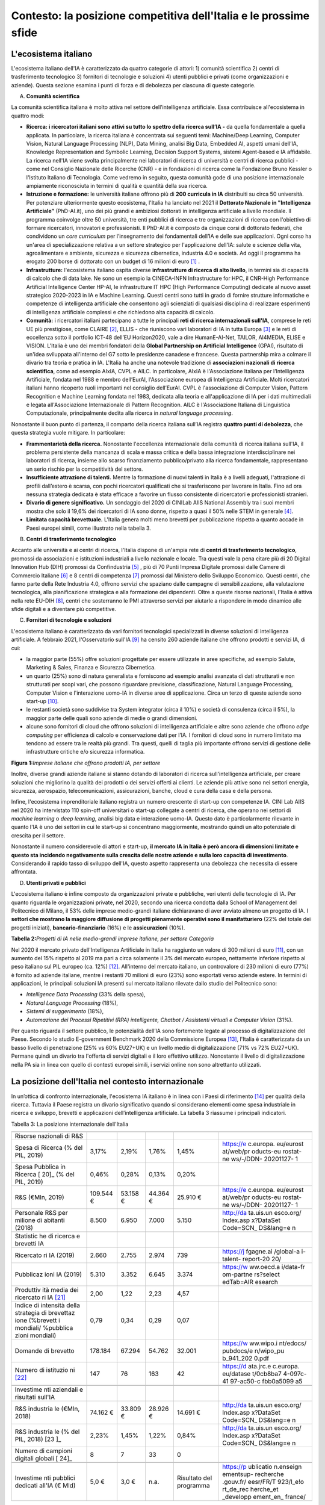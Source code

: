 Contesto: la posizione competitiva dell'Italia e le prossime sfide
==================================================================

L'ecosistema italiano
---------------------

L'ecosistema italiano dell'IA è caratterizzato da quattro categorie di
attori: 1) comunità scientifica 2) centri di trasferimento tecnologico
3) fornitori di tecnologie e soluzioni 4) utenti pubblici e privati
(come organizzazioni e aziende). Questa sezione esamina i punti di forza
e di debolezza per ciascuna di queste categorie.

A. **Comunità scientifica**

La comunità scientifica italiana è molto attiva nel settore
dell’intelligenza artificiale. Essa contribuisce all'ecosistema in
quattro modi:

-  **Ricerca: i ricercatori italiani sono attivi su tutto lo spettro
   della ricerca sull’IA -** da quella fondamentale a quella applicata.
   In particolare, la ricerca italiana è concentrata sui seguenti temi:
   Machine/Deep Learning, Computer Vision, Natural Language Processing
   (NLP), Data Mining, analisi Big Data, Embedded AI, aspetti umani
   dell’IA, Knowledge Representation and Symbolic Learning, Decision
   Support Systems, sistemi Agent-based e IA affidabile. La ricerca
   nell'IA viene svolta principalmente nei laboratori di ricerca di
   università e centri di ricerca pubblici - come nel Consiglio
   Nazionale delle Ricerche (CNR) - e in fondazioni di ricerca come la
   Fondazione Bruno Kessler o l'Istituto Italiano di Tecnologia. Come
   vedremo in seguito, questa comunità gode di una posizione
   internazionale ampiamente riconosciuta in termini di qualità e
   quantità della sua ricerca.

-  **Istruzione e formazione:** le università italiane offrono più di
   **200 curricula in IA** distribuiti su circa 50 università. Per
   potenziare ulteriormente questo ecosistema, l'Italia ha lanciato nel
   2021 il **Dottorato Nazionale in "Intelligenza Artificiale”**
   (PhD-AI.it), uno dei più grandi e ambiziosi dottorati in intelligenza
   artificiale a livello mondiale. Il programma coinvolge oltre 50
   università, tre enti pubblici di ricerca e tre organizzazioni di
   ricerca con l'obiettivo di formare ricercatori, innovatori e
   professionisti. Il PhD-AI.it è composto da cinque corsi di dottorato
   federati, che condividono un *core curriculum* per l’insegnamento dei
   fondamentali dell’IA e delle sue applicazioni. Ogni corso ha un'area
   di specializzazione relativa a un settore strategico per
   l'applicazione dell'IA: salute e scienze della vita, agroalimentare e
   ambiente, sicurezza e sicurezza cibernetica, industria 4.0 e società.
   Ad oggi il programma ha erogato 200 borse di dottorato con un budget
   di 16 milioni di euro [1]_ .

-  **Infrastrutture:** l'ecosistema italiano ospita diverse
   **infrastrutture di ricerca di alto livello**, in termini sia di
   capacità di calcolo che di data lake. Ne sono un esempio la
   CINECA-INFN Infrastructure for HPC, il CNR-High Performance
   Artificial Intelligence Center HP-AI, le infrastrutture IT HPC (High
   Performance Computing) dedicate al nuovo asset strategico 2020-2023
   in IA e Machine Learning. Questi centri sono tutti in grado di
   fornire strutture informatiche e competenze di intelligenza
   artificiale che consentono agli scienziati di qualsiasi disciplina di
   realizzare esperimenti di intelligenza artificiale complessi e che
   richiedono alta capacità di calcolo.

-  **Comunità:** i ricercatori italiani partecipano a tutte le
   principali **reti di ricerca internazionali sull'IA**, comprese le
   reti UE più prestigiose, come CLAIRE [2]_, ELLIS - che riuniscono
   vari laboratori di IA in tutta Europa [3]_ e le reti di eccellenza
   sotto il portfolio ICT-48 dell’EU Horizon2020, vale a dire
   HumanE-AI-Net, TAILOR, AI4MEDIA, ELISE e VISION. L'Italia è uno dei
   membri fondatori della **Global Partnership on Artificial
   Intelligence** (GPAI), risultato di un'idea sviluppata all'interno
   del G7 sotto le presidenze canadese e francese. Questa partnership
   mira a colmare il divario tra teoria e pratica in IA. L'Italia ha
   anche una notevole tradizione di **associazioni nazionali di ricerca
   scientifica**, come ad esempio AIxIA, CVPL e AILC. In particolare,
   AIxIA è l'Associazione Italiana per l’Intelligenza Artificiale,
   fondata nel 1988 e membro dell’EurAI, l'Associazione europea di
   Intelligenza Artificiale. Molti ricercatori italiani hanno ricoperto
   ruoli importanti nel consiglio dell’EurAI. CVPL è l'associazione di
   Computer Vision, Pattern Recognition e Machine Learning fondata nel
   1983, dedicata alla teoria e all'applicazione di IA per i dati
   multimediali e legata all'Associazione Internazionale di Pattern
   Recognition. AILC è l'Associazione Italiana di Linguistica
   Computazionale, principalmente dedita alla ricerca in *natural
   language processing*.

Nonostante il buon punto di partenza, il comparto della ricerca italiana
sull’IA registra **quattro punti di debolezza**, che questa strategia
vuole mitigare. In particolare:

-  **Frammentarietà della ricerca.** Nonostante l'eccellenza
   internazionale della comunità di ricerca italiana sull'IA, il
   problema persistente della mancanza di scala e massa critica e della
   bassa integrazione interdisciplinare nei laboratori di ricerca,
   insieme allo scarso finanziamento pubblico/privato alla ricerca
   fondamentale, rappresentano un serio rischio per la competitività del
   settore.

-  **Insufficiente attrazione di talenti.** Mentre la formazione di
   nuovi talenti in Italia è a livelli adeguati, l'attrazione di profili
   dall’estero è scarsa, con pochi ricercatori qualificati che si
   trasferiscono per lavorare in Italia. Fino ad ora nessuna strategia
   dedicata è stata efficace a favorire un flusso consistente di
   ricercatori e professionisti stranieri.

-  **Divario di genere significativo.** Un sondaggio del 2020 di CINILab
   AIIS National Assembly tra i suoi membri mostra che solo il 19,6% dei
   ricercatori di IA sono donne, rispetto a quasi il 50% nelle STEM in
   generale [4]_.

-  **Limitata capacità brevettuale.** L'Italia genera molti meno
   brevetti per pubblicazione rispetto a quanto accade in Paesi europei
   simili, come illustrato nella tabella 3.

B. **Centri di trasferimento tecnologico**

Accanto alle università e ai centri di ricerca, l'Italia dispone di
un'ampia rete di **centri di trasferimento tecnologico**, promossi da
associazioni e istituzioni industriali a livello nazionale e locale. Tra
questi vale la pena citare più di 20 Digital Innovation Hub (DIH)
promossi da Confindustria [5]_ , più di 70 Punti Impresa Digitale
promossi dalle Camere di Commercio Italiane [6]_ e 8 centri di
competenza [7]_ promossi dal Ministero dello Sviluppo Economico. Questi
centri, che fanno parte della Rete Industria 4.0, offrono servizi che
spaziano dalle campagne di sensibilizzazione, alla valutazione
tecnologica, alla pianificazione strategica e alla formazione dei
dipendenti. Oltre a queste risorse nazionali, l'Italia è attiva nella
rete EU-DIH [8]_, centri che sosterranno le PMI attraverso servizi per
aiutarle a rispondere in modo dinamico alle sfide digitali e a diventare
più competitive.

C. **Fornitori di tecnologie e soluzioni**

L'ecosistema italiano è caratterizzato da vari fornitori tecnologici
specializzati in diverse soluzioni di intelligenza artificiale. A
febbraio 2021, l'Osservatorio sull'IA [9]_ ha censito 260 aziende
italiane che offrono prodotti e servizi IA, di cui:

-  la maggior parte (55%) offre soluzioni progettate per essere
   utilizzate in aree specifiche, ad esempio Salute, Marketing & Sales,
   Finanza e Sicurezza Cibernetica.

-  un quarto (25%) sono di natura generalista e forniscono ad esempio
   analisi avanzata di dati strutturati e non strutturati per scopi
   vari, che possono riguardare previsione, classificazione, Natural
   Language Processing, Computer Vision e l'interazione uomo-IA in
   diverse aree di applicazione. Circa un terzo di queste aziende sono
   start-up [10]_.

-  le restanti società sono suddivise tra System integrator (circa il
   10%) e società di consulenza (circa il 5%), la maggior parte delle
   quali sono aziende di medie o grandi dimensioni.

-  alcune sono fornitori di cloud che offrono soluzioni di intelligenza
   artificiale e altre sono aziende che offrono *edge computing* per
   efficienza di calcolo e conservazione dati per l’IA. I fornitori di
   cloud sono in numero limitato ma tendono ad essere tra le realtà più
   grandi. Tra questi, quelli di taglia più importante offrono servizi
   di gestione delle infrastrutture critiche e/o sicurezza informatica.

**Figura 1:**\ *Imprese italiane che offrono prodotti IA, per settore*

Inoltre, diverse grandi aziende italiane si stanno dotando di laboratori
di ricerca sull'intelligenza artificiale, per creare soluzioni che
migliorino la qualità dei prodotti o dei servizi offerti ai clienti. Le
aziende più attive sono nei settori energia, sicurezza, aerospazio,
telecomunicazioni, assicurazioni, banche, cloud e cura della casa e
della persona.

Infine, l'ecosistema imprenditoriale italiano registra un numero
crescente di start-up con competenze IA. CINI Lab AIIS nel 2020 ha
intervistato 110 spin-off universitari o start-up collegate a centri di
ricerca, che operano nei settori di *machine learning* o *deep
learning*, analisi big data e interazione uomo-IA. Questo dato è
particolarmente rilevante in quanto l'IA è uno dei settori in cui le
start-up si concentrano maggiormente, mostrando quindi un alto
potenziale di crescita per il settore.

Nonostante il numero considerevole di attori e start-up, **il mercato IA
in Italia è però ancora di dimensioni limitate e questo sta incidendo
negativamente sulla crescita delle nostre aziende e sulla loro capacità
di investimento**. Considerando il rapido tasso di sviluppo dell'IA,
questo aspetto rappresenta una debolezza che necessita di essere
affrontata.

D. **Utenti privati e pubblici**

L'ecosistema italiano è infine composto da organizzazioni private e
pubbliche, veri utenti delle tecnologie di IA. Per quanto riguarda le
organizzazioni private, nel 2020, secondo una ricerca condotta dalla
School of Management del Politecnico di Milano, il 53% delle imprese
medio-grandi italiane dichiaravano di aver avviato almeno un progetto di
IA. I **settori che mostrano la maggiore diffusione di progetti
pienamente operativi sono il manifatturiero** (22% del totale dei
progetti iniziati), **bancario-finanziario** (16%) e le
**assicurazioni** (10%).

**Tabella 2:**\ *Progetti di IA nelle medio-grandi imprese italiane, per
settore Categoria*

Nel 2020 il mercato privato dell'Intelligenza Artificiale in Italia ha
raggiunto un valore di 300 milioni di euro [11]_, con un aumento del 15%
rispetto al 2019 ma pari a circa solamente il 3% del mercato europeo,
nettamente inferiore rispetto al peso italiano sul PIL europeo (ca.
12%) [12]_. All'interno del mercato italiano, un controvalore di 230
milioni di euro (77%) è fornito ad aziende italiane, mentre i restanti
70 milioni di euro (23%) sono esportati verso aziende estere. In termini
di applicazioni, le principali soluzioni IA presenti sul mercato
italiano rilevate dallo studio del Politecnico sono:

-  *Intelligence Data Processing* (33% della spesa),

-  *Natural Language Processing* (18%),

-  *Sistemi di suggerimento* (18%),

-  *Automazione dei Processi Ripetitivi (RPA) intelligente, Chatbot /
   Assistenti virtuali e Computer Vision* (31%).

Per quanto riguarda il settore pubblico, le potenzialità dell’IA sono
fortemente legate al processo di digitalizzazione del Paese. Secondo lo
studio E-government Benchmark 2020 della Commissione Europea [13]_,
l'Italia è caratterizzata da un basso livello di penetrazione (25% vs
60% EU27+UK) e un livello medio di digitalizzazione (71% vs 72%
EU27+UK). Permane quindi un divario tra l'offerta di servizi digitali e
il loro effettivo utilizzo. Nonostante il livello di digitalizzazione
nella PA sia in linea con quello di contesti europei simili, i servizi
online non sono altrettanto utilizzati.

La posizione dell'Italia nel contesto internazionale
----------------------------------------------------

In un’ottica di confronto internazionale, l'ecosistema IA italiano è in
linea con i Paesi di riferimento [14]_ per qualità della ricerca.
Tuttavia il Paese registra un divario significativo quando si
considerano elementi come spesa industriale in ricerca e sviluppo,
brevetti e applicazioni dell’intelligenza artificiale. La tabella 3
riassume i principali indicatori.

Tabella 3: La posizione internazionale dell'Italia

+-----------+-----------+-----------+-----------+-----------+-----------+
|           | |image4|  | |image5|  | |image6|  | |image7|  |           |
+-----------+-----------+-----------+-----------+-----------+-----------+
| Risorse   |           |           |           |           |           |
| nazionali |           |           |           |           |           |
| di R&S    |           |           |           |           |           |
+-----------+-----------+-----------+-----------+-----------+-----------+
| Spesa di  | 3,17%     | 2,19%     | 1,76%     | 1,45%     | https://e |
| Ricerca   |           |           |           |           | c.europa. |
| (% del    |           |           |           |           | eu/eurost |
| PIL,      |           |           |           |           | at/web/pr |
| 2019)     |           |           |           |           | oducts-eu |
|           |           |           |           |           | rostat-ne |
|           |           |           |           |           | ws/-/DDN- |
|           |           |           |           |           | 20201127- |
|           |           |           |           |           | 1         |
+-----------+-----------+-----------+-----------+-----------+-----------+
| Spesa     | 0,46%     | 0,28%     | 0,13%     | 0,20%     |           |
| Pubblica  |           |           |           |           |           |
| in        |           |           |           |           |           |
| Ricerca [ |           |           |           |           |           |
| 20]_      |           |           |           |           |           |
| (% del    |           |           |           |           |           |
| PIL,      |           |           |           |           |           |
| 2019)     |           |           |           |           |           |
+-----------+-----------+-----------+-----------+-----------+-----------+
| R&S       | 109.544 € | 53.158 €  | 44.364 €  | 25.910 €  | https://e |
| (€Mln,    |           |           |           |           | c.europa. |
| 2019)     |           |           |           |           | eu/eurost |
|           |           |           |           |           | at/web/pr |
|           |           |           |           |           | oducts-eu |
|           |           |           |           |           | rostat-ne |
|           |           |           |           |           | ws/-/DDN- |
|           |           |           |           |           | 20201127- |
|           |           |           |           |           | 1         |
+-----------+-----------+-----------+-----------+-----------+-----------+
| Personale | 8.500     | 6.950     | 7.000     | 5.150     | http://da |
| R&S per   |           |           |           |           | ta.uis.un |
| milione   |           |           |           |           | esco.org/ |
| di        |           |           |           |           | Index.asp |
| abitanti  |           |           |           |           | x?DataSet |
| (2018)    |           |           |           |           | Code=SCN_ |
|           |           |           |           |           | DS&lang=e |
|           |           |           |           |           | n         |
+-----------+-----------+-----------+-----------+-----------+-----------+
|           |           |           |           |           |           |
+-----------+-----------+-----------+-----------+-----------+-----------+
| Statistic |           |           |           |           |           |
| he        |           |           |           |           |           |
| di        |           |           |           |           |           |
| ricerca e |           |           |           |           |           |
| brevetti  |           |           |           |           |           |
| IA        |           |           |           |           |           |
+-----------+-----------+-----------+-----------+-----------+-----------+
| Ricercato | 2.660     | 2.755     | 2.974     | 739       | https://j |
| ri        |           |           |           |           | fgagne.ai |
| IA (2019) |           |           |           |           | /global-a |
|           |           |           |           |           | i-talent- |
|           |           |           |           |           | report-20 |
|           |           |           |           |           | 20/       |
+-----------+-----------+-----------+-----------+-----------+-----------+
| Pubblicaz | 5.310     | 3.352     | 6.645     | 3.374     | https://w |
| ioni      |           |           |           |           | ww.oecd.a |
| IA (2019) |           |           |           |           | i/data-fr |
|           |           |           |           |           | om-partne |
|           |           |           |           |           | rs?select |
|           |           |           |           |           | edTab=AIR |
|           |           |           |           |           | esearch   |
+-----------+-----------+-----------+-----------+-----------+-----------+
| Produttiv | 2,00      | 1,22      | 2,23      | 4,57      |           |
| ità       |           |           |           |           |           |
| media dei |           |           |           |           |           |
| ricercato |           |           |           |           |           |
| ri        |           |           |           |           |           |
| IA [21]_  |           |           |           |           |           |
+-----------+-----------+-----------+-----------+-----------+-----------+
| Indice di | 0,79      | 0,34      | 0,29      | 0,07      |           |
| intensità |           |           |           |           |           |
| della     |           |           |           |           |           |
| strategia |           |           |           |           |           |
| di        |           |           |           |           |           |
| brevettaz |           |           |           |           |           |
| ione      |           |           |           |           |           |
| (%brevett |           |           |           |           |           |
| i         |           |           |           |           |           |
| mondiali/ |           |           |           |           |           |
| %pubblica |           |           |           |           |           |
| zioni     |           |           |           |           |           |
| mondiali) |           |           |           |           |           |
+-----------+-----------+-----------+-----------+-----------+-----------+
| Domande   | 178.184   | 67.294    | 54.762    | 32.001    | https://w |
| di        |           |           |           |           | ww.wipo.i |
| brevetto  |           |           |           |           | nt/edocs/ |
|           |           |           |           |           | pubdocs/e |
|           |           |           |           |           | n/wipo_pu |
|           |           |           |           |           | b_941_202 |
|           |           |           |           |           | 0.pdf     |
+-----------+-----------+-----------+-----------+-----------+-----------+
| Numero di | 147       | 76        | 163       | 42        | https://d |
| istituzio |           |           |           |           | ata.jrc.e |
| ni [22]_  |           |           |           |           | c.europa. |
|           |           |           |           |           | eu/datase |
|           |           |           |           |           | t/0cb8ba7 |
|           |           |           |           |           | 4-097c-41 |
|           |           |           |           |           | 97-ac50-c |
|           |           |           |           |           | fbb0a5099 |
|           |           |           |           |           | a5        |
+-----------+-----------+-----------+-----------+-----------+-----------+
|           |           |           |           |           |           |
+-----------+-----------+-----------+-----------+-----------+-----------+
| Investime |           |           |           |           |           |
| nti       |           |           |           |           |           |
| aziendali |           |           |           |           |           |
| e         |           |           |           |           |           |
| risultati |           |           |           |           |           |
| sull'IA   |           |           |           |           |           |
+-----------+-----------+-----------+-----------+-----------+-----------+
| R&S       | 74.162 €  | 33.809 €  | 28.926 €  | 14.691 €  | http://da |
| industria |           |           |           |           | ta.uis.un |
| le        |           |           |           |           | esco.org/ |
| (€Mln,    |           |           |           |           | Index.asp |
| 2018)     |           |           |           |           | x?DataSet |
|           |           |           |           |           | Code=SCN_ |
|           |           |           |           |           | DS&lang=e |
|           |           |           |           |           | n         |
+-----------+-----------+-----------+-----------+-----------+-----------+
| R&S       | 2,23%     | 1,45%     | 1,22%     | 0,84%     | http://da |
| industria |           |           |           |           | ta.uis.un |
| le        |           |           |           |           | esco.org/ |
| (% del    |           |           |           |           | Index.asp |
| PIL,      |           |           |           |           | x?DataSet |
| 2018) [23 |           |           |           |           | Code=SCN_ |
| ]_        |           |           |           |           | DS&lang=e |
|           |           |           |           |           | n         |
+-----------+-----------+-----------+-----------+-----------+-----------+
| Numero di | 8         | 7         | 33        | 0         |           |
| campioni  |           |           |           |           |           |
| digitali  |           |           |           |           |           |
| globali [ |           |           |           |           |           |
| 24]_      |           |           |           |           |           |
+-----------+-----------+-----------+-----------+-----------+-----------+
|           |           |           |           |           |           |
+-----------+-----------+-----------+-----------+-----------+-----------+
| Investime | 5,0 €     | 3,0 €     | n.a.      | Risultato | https://p |
| nti       |           |           |           | del       | ublicatio |
| pubblici  |           |           |           | programma | n.enseign |
| dedicati  |           |           |           |           | ementsup- |
| all'IA (€ |           |           |           |           | recherche |
| Mld)      |           |           |           |           | .gouv.fr/ |
|           |           |           |           |           | eesr/FR/T |
|           |           |           |           |           | 923/l_e!o |
|           |           |           |           |           | rt_de_rec |
|           |           |           |           |           | herche_et |
|           |           |           |           |           | _developp |
|           |           |           |           |           | ement_en_ |
|           |           |           |           |           | france/   |
+-----------+-----------+-----------+-----------+-----------+-----------+

**La posizione della ricerca italiana**

I ricercatori italiani in IA sono riconosciuti a livello internazionale
per la loro produzione scientifica, sia in termini di quantità che di
qualità [25]_.

Tuttavia, ci sono diversi limiti che frenano lo sviluppo della ricerca
italiana, sia nella sfera pubblica che in quella privata, che devono
essere considerati e affrontati. In particolare:

-  **Il sistema di ricerca pubblico riceve minori finanziamenti rispetto
   a quelli di Paesi simili e le remunerazioni sono generalmente
   inferiori**. In media, i paesi dell'UE  [26]_(UE28) investono il
   2,38% del PIL nella ricerca, mentre l'Italia investe solo l'1,45% del
   PIL. A tali finanziamenti si associano salari altrettanto ridotti, in
   quanto gli enti di ricerca pubblici italiani devono rispettare gli
   stessi parametri salariali del resto della Pubblica Amministrazione,
   senza considerare le loro esigenze specifiche. Di conseguenza, i
   ricercatori italiani ricevono stipendi inferiori (15.343 euro per i
   dottorati di ricerca) rispetto a Germania (48.027 euro), Francia
   (20.220 euro), Regno Unito (17.272 euro esentasse) e Svizzera (67.998
   euro\ :sup:`2`). [27]_

-  Nel **settore privato, le imprese stanno sotto-investendo in R&S**.
   Le aziende italiane spendono ca. 15 miliardi di euro in R&S all'anno
   (2018), cifra inferiore alla media dei Paesi europei simili. Gli
   investimenti sono limitati anche dalle ridotte dimensioni medie
   dell'impresa italiana. All'Italia, infine, mancano **Global Digital
   Champions**\  [28]_ nei settori hardware, software e integrazione, la
   cui presenza è considerata come un fattore chiave per stimolare
   l'innovazione.

**Fornitori di tecnologie e soluzioni**

Il mercato italiano delle soluzioni IA è ancora limitato, riflettendo
così il ritardo delle aziende nel processo di trasformazione digitale.
Il tasso di adozione di soluzioni IA da parte delle imprese italiane
(35%) è inferiore rispetto alla media UE (43%) e nel 2017 solo il 15% di
esse ha sviluppato progetti oltre la fase pilota (vs. 32% per i paesi
europei simili) [29]_. Le imprese italiane indicano gli alti costi di
adozione e l'assenza di finanziamenti pubblici come la principale
barriera all’adozione di soluzioni IA. Inoltre, le aziende italiane
faticano a trovare professionisti qualificati in IA [30]_. Poiché l'IA è
un importante fattore abilitante della crescita della produttività,
questo ritardo nella sua adozione sarà riflesso sulla crescita del PIL,
con il rischio che si ampli il divario tra l'Italia e i Paesi europei di
riferimento. Secondo McKinsey [31]_, il PIL generato dall'IA crescerà
del 19% per l'UE e solamente del 13% in Italia.

**Riepilogo: le sfide future**

Il panorama illustrato obbliga **a un radicale aggiornamento della
strategia nazionale sull’IA**. Come descritto, il Paese ha basi solide
su cui deve costruire e specifiche aree di debolezza su cui invece
concentrare riforme e investimenti. Per riassumere, l'Italia deve:

-  Rafforzare la base di ricerca sull'IA e i finanziamenti associati.
   Promuovere misure per trattenere e attrarre talenti.

-  Migliorare il processo di trasferimento tecnologico.\ |image8|

-  Aumentare l'adozione dell'IA tra le imprese e la pubblica
   amministrazione e favorire la creazione di imprese innovative.

I prossimi capitoli forniranno dettagli sui progetti che l’Italia vuole
promuovere d’ora in avanti per affrontare queste sfide.

.. [1]

.. [2]
   `Claire - AI <https://claire-ai.org/>`__

.. [3]
   :sup:`Unità`\ \ \ `ELLIS <https://ellis.eu/units#pro%1Fle>`__\ \ \ :sup:`,
   tre delle quali in Italia a Genova, Torino e Modena.`

.. [4]
   `Indagine
   CINI <https://www.ansa.it/canale_lifestyle/notizie/societa_diritti/2021/07/24/donne-e-ricerca-scientifica-litalia-avanti-verso-la-parita-di-genere_7bc6393e-d37f-46ae-b4f4-c87362aee7b6.html>`__\ \ \ :sup:`-
   Lab AIIS National Assembly 2020: 229 donne e 936 uomini su un totale
   di 1167 membri; per i dati complessivi STEM si veda il Rapporto
   Fondazione Elsevier 2021: Gender in Research citato da Ansa il 24
   luglio 2021.`

.. [5]
   :sup:`Confindustria,`\ \ \ `Digital Innovation
   Hubs <https://www.puntoimpresadigitale.camcom.it/>`__\ \ \ :sup:`.`

.. [6]
   :sup:`Camere di Commercio d’Italia,`\ \ \ `Punto Impresa
   Digitale <https://www.puntoimpresadigitale.camcom.it/>`__\ \ \ :sup:`.`

.. [7]
   :sup:`Centri di competenza ad alta
   specializzazione`\ \ \ `MISE <https://www.mise.gov.it/index.php/it/incentivi/impresa/centri-di-competenza>`__\ \ \ :sup:`.`

.. [8]
   :sup:`Commissione europea,`\ \ \ `European Digital Innovation
   Hubs <https://digital-strategy.ec.europa.eu/en/activities/edihs>`__\ \ \ :sup:`.`

.. [9]
   :sup:`Politecnico di Milano,`\ \ \ `Osservatorio italiano
   sull'IA <https://www.osservatori.net/it/home>`__\ \ \ :sup:`.`

.. [10]
   :sup:`Iscritta alla sezione start up innovative del Registro delle
   Imprese della Camera di Commercio.`

.. [11]
   :sup:`Osservatorio Italiano sull'IA, 2021, Il Mercato 2020
   dell'Intelligenza Artificiale in Italia: Applicazioni e Trend di
   Sviluppo.`

.. [12]
   :sup:`Dati europei sulla spesa per l'IA forniti da Statista; Dati sul
   PIL del FMI WEO.`

.. [13]
   :sup:`Commissione europea,`\ \ \ `EGovernment Benchmark
   2020 <https://op.europa.eu/en/publication-detail/-/publication/8e708e4f-f98c-11ea-b44f-01aa75ed71a1/language-en/format-PDF/source-233013088>`__\ \ \ :sup:`.`

.. [14]
   :sup:`Il confronto con i pari si è concentrato su Germania, Francia e
   Regno Unito; questi paesi sono simili all'Italia per dimensione
   (popolazione), scolarizzazione, PIL e peso relativo dei diversi
   settori sul PIL.`

.. [15]
   Calcolato sulla base dei dati UNESCO UIS, Eurostat 2020, "R&D
   expenditure in the EU at 2.19% of GDP in 2019"

.. [16]
   Rapporto delle due righe precedenti.

.. [17]
   Aziende, istituti di ricerca, università, ecc. coinvolti nella
   creazione di brevetti.

.. [18]
   Calcolato sulla base dei dati UNESCO UIS, Eurostat 2020, "R&D
   expenditure in the EU at 2.19% of GDP in 2019", e IMF: WEO October
   2020.

.. [19]
   Numero di aziende "unicorni" focalizzate sull'IA.

.. [20]
   Calcolato sulla base dei dati UNESCO UIS, Eurostat 2020, "R&D
   expenditure in the EU at 2.19% of GDP in 2019"

.. [21]
   Rapporto delle due righe precedenti.

.. [22]
   Aziende, istituti di ricerca, università, ecc. coinvolti nella
   creazione di brevetti.

.. [23]
   Calcolato sulla base dei dati UNESCO UIS, Eurostat 2020, "R&D
   expenditure in the EU at 2.19% of GDP in 2019", e IMF: WEO October
   2020.

.. [24]
   Numero di aziende "unicorni" focalizzate sull'IA.

.. [25]
   :sup:`Cfr. ad esempio Best Paper Award @NeurIPS (dicembre 2020) o
   anche i risultati del CNR sull'IA applicata all'informatica.`

.. [26]
   :sup:`High-level working group della Commissione Nazionale Italiana
   per l'UNESCO, 2021, Ricerca e sviluppo: quale futuro per l'Italia?`

.. [27]
   :sup:`Dati recuperati da`\ \ \ `Informatics
   Europe <https://www.informatics-europe.org/data/higher-education/academic-salaries/phds-postdocs.html>`__\ \ \ :sup:`.`

.. [28]
   :sup:`Aziende che forniscono servizi digitali ad altre aziende in
   tutto il mondo per gestire la propria attività.`

.. [29]
   `Eurostat,
   2020 <https://www.amcham.it/upload/documenti/5/57/572/5728.pdf>`__\ \ \ :sup:`,
   “Indagine sulle imprese europee sull'uso delle tecnologie basate
   sull'intelligenza artificiale”; con alcune statistiche
   dell'Osservatorio del Politecnico di Milano si osserva un 50% di
   adozioni per le aziende intervistate; Rapporto della Camera di
   Commercio americana in Italia.`

.. [30]
   :sup:`Oltre il 50% delle aziende intervistate ha dichiarato che uno
   dei maggiori ostacoli è l'assenza di professionisti di IA
   (Osservatorio IA del Politecnico di Milano, edizione 2020).`

.. [31]
   :sup:`26
   Dati`\ \ \ `presentati <https://www.mckinsey.com/~/media/McKinsey/Featured%20Insights/Arti%22cial%20Intelligence/Notes%20from%20the%20frontier%20Modeling%20the%20impact%20of%20AI%20on%20the%20world%20economy/MGI-Notes-from-the-AI-frontier-Modeling-the-impact-of-AI-on-the-world-economy-September-2018.ashx>`__\ \ \ :sup:`da
   McKinsey durante l'evento “The Future Is Now” tenutosi a Milano nel
   2019.`

.. |image0| image:: ./media/image2.png
   :width: 0.35069in
   :height: 0.37132in
.. |image1| image:: ./media/image3.png
   :width: 0.51913in
   :height: 0.4184in
.. |image2| image:: ./media/image4.png
   :width: 0.37514in
   :height: 0.3559in
.. |image3| image:: ./media/image5.png
   :width: 0.50056in
   :height: 0.44965in
.. |image4| image:: ./media/image2.png
   :width: 0.35069in
   :height: 0.37132in
.. |image5| image:: ./media/image3.png
   :width: 0.51913in
   :height: 0.4184in
.. |image6| image:: ./media/image4.png
   :width: 0.37514in
   :height: 0.3559in
.. |image7| image:: ./media/image5.png
   :width: 0.50056in
   :height: 0.44965in
.. |image8| image:: ./media/image6.png
